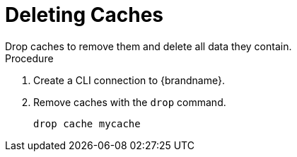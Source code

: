 [id='cli_drop_caches']
= Deleting Caches
Drop caches to remove them and delete all data they contain.

.Procedure

. Create a CLI connection to {brandname}.
. Remove caches with the [command]`drop` command.
+
[source,options="nowrap",subs=attributes+]
----
drop cache mycache
----
